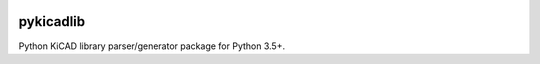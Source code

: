 .. image:: https://img.shields.io/pypi/v/pykicadlib
    :target: https://pypi.org/project/pykicadlib
    :alt: Latest version on PyPi

.. image:: https://img.shields.io/pypi/pyversions/pykicadlib
    :target: https://pypi.org/project/pykicadlib
    :alt: Python versions

.. image:: https://img.shields.io/pypi/l/pykicadlib
    :target: https://pypi.org/project/pykicadlib
    :alt: License

.. image:: https://travis-ci.org/bfueldner/pykicadlib.svg?branch=master
    :target: https://travis-ci.org/bfueldner/pykicadlib
    :alt: Build state

.. image:: https://coveralls.io/repos/github/bfueldner/pykicadlib/badge.svg?branch=master
    :target: https://coveralls.io/github/bfueldner/pykicadlib?branch=master
    :alt: Coverage


pykicadlib
==========

Python KiCAD library parser/generator package for Python 3.5+.
